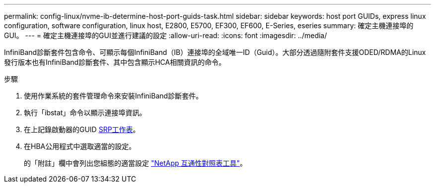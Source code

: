 ---
permalink: config-linux/nvme-ib-determine-host-port-guids-task.html 
sidebar: sidebar 
keywords: host port GUIDs, express linux configuration, software configuration, linux host, E2800, E5700, EF300, EF600, E-Series, eseries 
summary: 確定主機連接埠的GUI。 
---
= 確定主機連接埠的GUI並進行建議的設定
:allow-uri-read: 
:icons: font
:imagesdir: ../media/


[role="lead"]
InfiniBand診斷套件包含命令、可顯示每個InfiniBand（IB）連接埠的全域唯一ID（Guid）。大部分透過隨附套件支援ODED/RDMA的Linux發行版本也有InfiniBand診斷套件、其中包含顯示HCA相關資訊的命令。

.步驟
. 使用作業系統的套件管理命令來安裝InfiniBand診斷套件。
. 執行「ibstat」命令以顯示連接埠資訊。
. 在上記錄啟動器的GUID xref:nvme-ib-worksheet-concept.adoc[SRP工作表]。
. 在HBA公用程式中選取適當的設定。
+
的「附註」欄中會列出您組態的適當設定 https://mysupport.netapp.com/matrix["NetApp 互通性對照表工具"^]。


